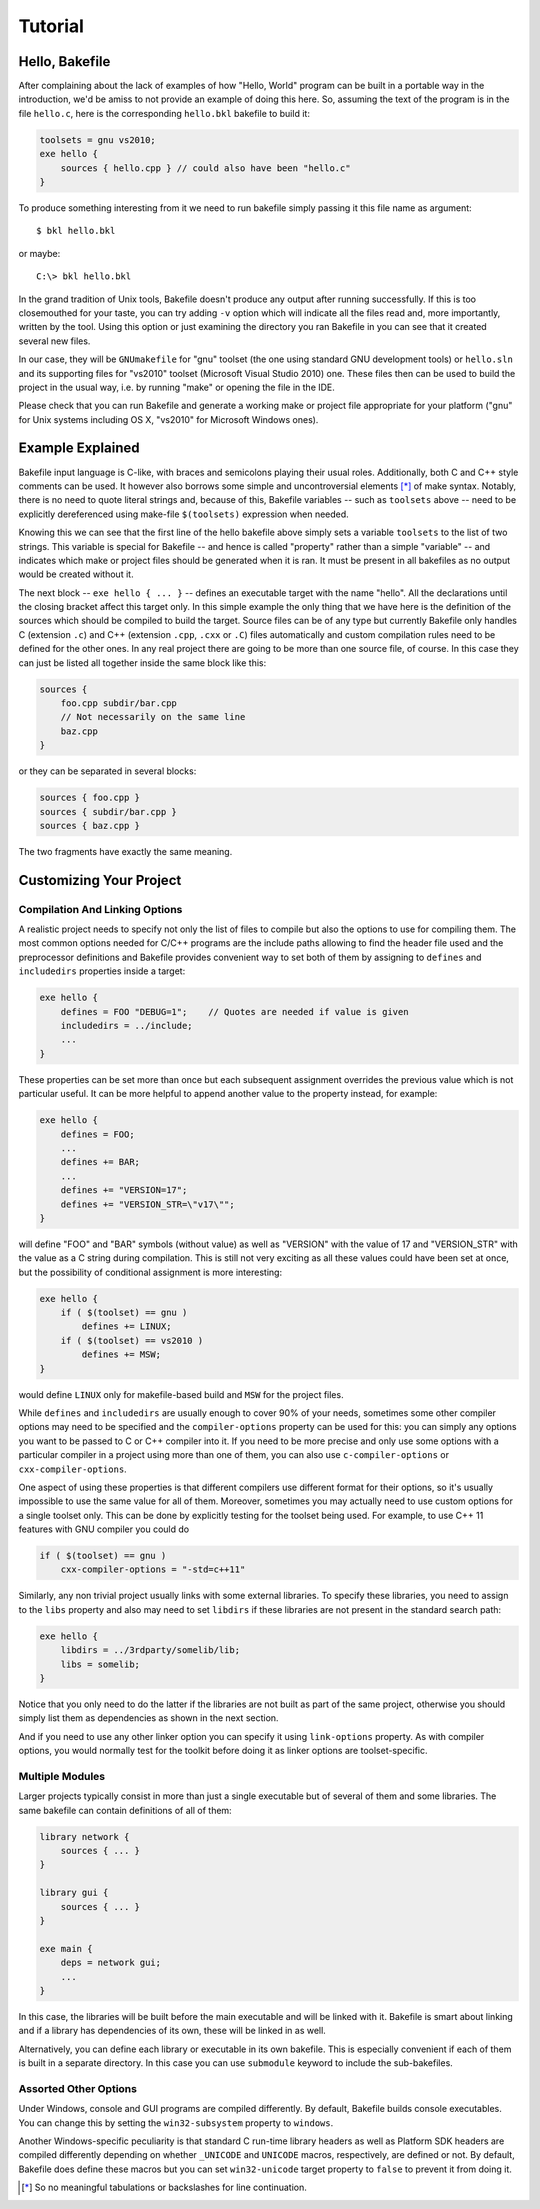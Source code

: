 
Tutorial
========

Hello, Bakefile
---------------

After complaining about the lack of examples of how "Hello, World" program can
be built in a portable way in the introduction, we'd be amiss to not provide
an example of doing this here. So, assuming the text of the program is in the
file ``hello.c``, here is the corresponding ``hello.bkl`` bakefile to build it:

.. code-block:: bkl

   toolsets = gnu vs2010;
   exe hello {
       sources { hello.cpp } // could also have been "hello.c"
   }

To produce something interesting from it we need to run bakefile simply
passing it this file name as argument::

   $ bkl hello.bkl

or maybe::

   C:\> bkl hello.bkl

In the grand tradition of Unix tools, Bakefile doesn't produce any output
after running successfully. If this is too closemouthed for your taste, you
can try adding ``-v`` option which will indicate all the files read and, more
importantly, written by the tool. Using this option or just examining the
directory you ran Bakefile in you can see that it created several new files.

.. Notice that it doesn't matter which platform we run the tool itself under,
.. it will always generate the same output files.

In our case, they will be ``GNUmakefile`` for "gnu" toolset (the one using
standard GNU development tools) or ``hello.sln`` and its supporting files for
"vs2010" toolset (Microsoft Visual Studio 2010) one. These files then can be
used to build the project in the usual way, i.e. by running "make" or opening
the file in the IDE.

Please check that you can run Bakefile and generate a working make or project
file appropriate for your platform ("gnu" for Unix systems including OS X,
"vs2010" for Microsoft Windows ones).


Example Explained
-----------------

Bakefile input language is C-like, with braces and semicolons playing their
usual roles. Additionally, both C and C++ style comments can be used. It
however also borrows some simple and uncontroversial elements [*]_ of make
syntax. Notably, there is no need to quote literal strings and, because of
this, Bakefile variables -- such as ``toolsets`` above -- need to be
explicitly dereferenced using make-file ``$(toolsets)`` expression when
needed.

Knowing this we can see that the first line of the hello bakefile above simply
sets a variable ``toolsets`` to the list of two strings. This variable is
special for Bakefile -- and hence is called "property" rather than a simple
"variable" -- and indicates which make or project files should be generated
when it is ran. It must be present in all bakefiles as no output would be
created without it.

The next block -- ``exe hello { ... }`` -- defines an executable target with
the name "hello". All the declarations until the closing bracket affect this
target only. In this simple example the only thing that we have here is the
definition of the sources which should be compiled to build the target. Source
files can be of any type but currently Bakefile only handles C (extension
``.c``) and C++ (extension ``.cpp``, ``.cxx`` or ``.C``) files automatically
and custom compilation rules need to be defined for the other ones. In any
real project there are going to be more than one source file, of course. In
this case they can just be listed all together inside the same block like
this:

.. code-block:: bkl

    sources {
        foo.cpp subdir/bar.cpp
        // Not necessarily on the same line
        baz.cpp
    }

or they can be separated in several blocks:

.. code-block:: bkl

    sources { foo.cpp }
    sources { subdir/bar.cpp }
    sources { baz.cpp }

The two fragments have exactly the same meaning.


Customizing Your Project
------------------------

Compilation And Linking Options
^^^^^^^^^^^^^^^^^^^^^^^^^^^^^^^

A realistic project needs to specify not only the list of files to compile but
also the options to use for compiling them. The most common options needed for
C/C++ programs are the include paths allowing to find the header file used and
the preprocessor definitions and Bakefile provides convenient way to set both
of them by assigning to ``defines`` and ``includedirs`` properties inside a
target:

.. code-block:: bkl

    exe hello {
        defines = FOO "DEBUG=1";    // Quotes are needed if value is given
        includedirs = ../include;
        ...
    }

These properties can be set more than once but each subsequent assignment
overrides the previous value which is not particular useful. It can be more
helpful to append another value to the property instead, for example:

.. code-block:: bkl

    exe hello {
        defines = FOO;
        ...
        defines += BAR;
        ...
        defines += "VERSION=17";
        defines += "VERSION_STR=\"v17\"";
    }

will define "FOO" and "BAR" symbols (without value) as well as "VERSION" with
the value of 17 and "VERSION_STR" with the value as a C string during
compilation. This is still not very exciting as all these values could have
been set at once, but the possibility of conditional assignment is more
interesting:

.. code-block:: bkl

    exe hello {
        if ( $(toolset) == gnu )
            defines += LINUX;
        if ( $(toolset) == vs2010 )
            defines += MSW;
    }

would define ``LINUX`` only for makefile-based build and ``MSW`` for the
project files.

While ``defines`` and ``includedirs`` are usually enough to cover 90% of your
needs, sometimes some other compiler options may need to be specified and the
``compiler-options`` property can be used for this: you can simply any options
you want to be passed to C or C++ compiler into it. If you need to be more
precise and only use some options with a particular compiler in a project
using more than one of them, you can also use ``c-compiler-options`` or
``cxx-compiler-options``.

One aspect of using these properties is that different compilers use different
format for their options, so it's usually impossible to use the same value for
all of them. Moreover, sometimes you may actually need to use custom options
for a single toolset only. This can be done by explicitly testing for the
toolset being used. For example, to use C++ 11 features with GNU compiler you
could do

.. code-block:: bkl

    if ( $(toolset) == gnu )
        cxx-compiler-options = "-std=c++11"


Similarly, any non trivial project usually links with some external libraries.
To specify these libraries, you need to assign to the ``libs`` property and
also may need to set ``libdirs`` if these libraries are not present in the
standard search path:

.. code-block:: bkl

    exe hello {
        libdirs = ../3rdparty/somelib/lib;
        libs = somelib;
    }

Notice that you only need to do the latter if the libraries are not built as
part of the same project, otherwise you should simply list them as
dependencies as shown in the next section.

And if you need to use any other linker option you can specify it using
``link-options`` property. As with compiler options, you would normally test
for the toolkit before doing it as linker options are toolset-specific.


Multiple Modules
^^^^^^^^^^^^^^^^

Larger projects typically consist in more than just a single executable but of
several of them and some libraries. The same bakefile can contain definitions
of all of them:

.. code-block:: bkl

    library network {
        sources { ... }
    }

    library gui {
        sources { ... }
    }

    exe main {
        deps = network gui;
        ...
    }

In this case, the libraries will be built before the main executable and will
be linked with it. Bakefile is smart about linking and if a library has
dependencies of its own, these will be linked in as well.

Alternatively, you can define each library or executable in its own bakefile.
This is especially convenient if each of them is built in a separate
directory. In this case you can use ``submodule`` keyword to include the
sub-bakefiles.



Assorted Other Options
^^^^^^^^^^^^^^^^^^^^^^

Under Windows, console and GUI programs are compiled differently. By default,
Bakefile builds console executables. You can change this by setting the
``win32-subsystem`` property to ``windows``.

Another Windows-specific peculiarity is that standard C run-time library
headers as well as Platform SDK headers are compiled differently depending on
whether ``_UNICODE`` and ``UNICODE`` macros, respectively, are defined or not.
By default, Bakefile does define these macros but you can set ``win32-unicode``
target property to ``false`` to prevent it from doing it.


.. [*] So no meaningful tabulations or backslashes for line continuation.
